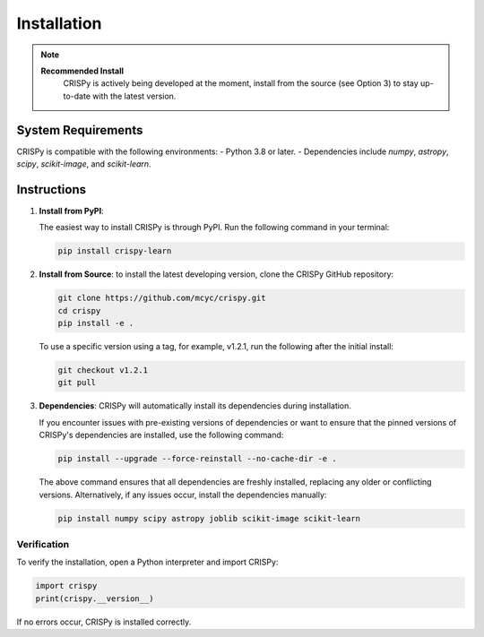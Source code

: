 Installation
=================
.. note::

   **Recommended Install**
    CRISPy is actively being developed at the moment,
    install from the source (see Option 3) to stay up-to-date with the latest version.

System Requirements
--------------------
CRISPy is compatible with the following environments:
- Python 3.8 or later.
- Dependencies include `numpy`, `astropy`, `scipy`, `scikit-image`, and `scikit-learn`.

Instructions
-------------

1. **Install from PyPI**:

   The easiest way to install CRISPy is through PyPI. Run the following command in your terminal:

   .. code-block:: bash

       pip install crispy-learn

2. **Install from Source**:
   to install the latest developing version, clone the CRISPy GitHub repository:

   .. code-block:: bash

        git clone https://github.com/mcyc/crispy.git
        cd crispy
        pip install -e .


   To use a specific version using a tag, for example, v1.2.1, run the following after
   the initial install:

   .. code-block:: bash

        git checkout v1.2.1
        git pull

3. **Dependencies**:
   CRISPy will automatically install its dependencies during installation.

   If you encounter issues with pre-existing versions of dependencies or want to ensure
   that the pinned versions of CRISPy's dependencies are installed, use the following command:

   .. code-block:: bash

       pip install --upgrade --force-reinstall --no-cache-dir -e .

   The above command ensures that all dependencies are freshly installed, replacing any older or conflicting versions.
   Alternatively, if any issues occur, install the dependencies manually:

   .. code-block:: bash

       pip install numpy scipy astropy joblib scikit-image scikit-learn

Verification
~~~~~~~~~~~~~
To verify the installation, open a Python interpreter and import CRISPy:

.. code-block:: python

    import crispy
    print(crispy.__version__)

If no errors occur, CRISPy is installed correctly.
